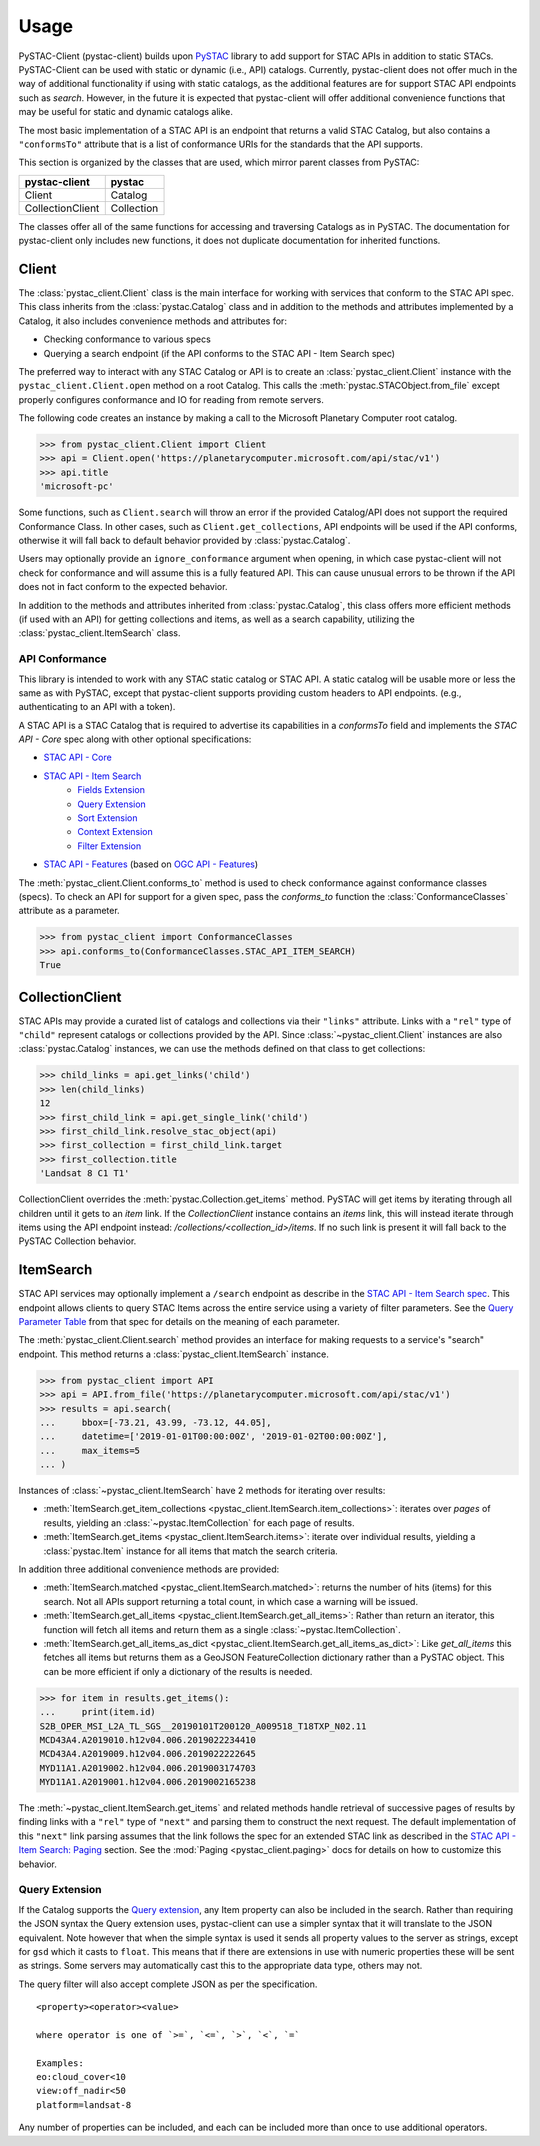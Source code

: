 Usage
#####

PySTAC-Client (pystac-client) builds upon `PySTAC <https://github.com/stac-utils/pystac>`_ library to add support
for STAC APIs in addition to static STACs. PySTAC-Client can be used with static or dynamic (i.e., API)
catalogs. Currently, pystac-client does not offer much in the way of additional functionality if using with
static catalogs, as the additional features are for support STAC API endpoints such as `search`. However,
in the future it is expected that pystac-client will offer additional convenience functions that may be
useful for static and dynamic catalogs alike.

The most basic implementation of a STAC API is an endpoint that returns a valid STAC Catalog, but also contains
a ``"conformsTo"`` attribute that is a list of conformance URIs for the standards that the API supports.

This section is organized by the classes that are used, which mirror parent classes from PySTAC:

+------------------+------------+
| pystac-client    | pystac     |
+==================+============+
| Client           | Catalog    |
+------------------+------------+
| CollectionClient | Collection |
+------------------+------------+

The classes offer all of the same functions for accessing and traversing Catalogs as in PySTAC. The documentation
for pystac-client only includes new functions, it does not duplicate documentation for inherited functions.

Client
++++++

The :class:`pystac_client.Client` class is the main interface for working with services that conform to the STAC API spec.
This class inherits from the :class:`pystac.Catalog` class and in addition to the methods and attributes implemented by
a Catalog, it also includes convenience methods and attributes for:

* Checking conformance to various specs
* Querying a search endpoint (if the API conforms to the STAC API - Item Search spec)

The preferred way to interact with any STAC Catalog or API is to create an :class:`pystac_client.Client` instance
with the ``pystac_client.Client.open`` method on a root Catalog. This calls the :meth:`pystac.STACObject.from_file`
except properly configures conformance and IO for reading from remote servers.

The following code creates an instance by making a call to the Microsoft Planetary Computer root catalog.

.. code-block:: python

    >>> from pystac_client.Client import Client
    >>> api = Client.open('https://planetarycomputer.microsoft.com/api/stac/v1')
    >>> api.title
    'microsoft-pc'

Some functions, such as ``Client.search`` will throw an error if the provided Catalog/API does
not support the required Conformance Class. In other cases, such as ``Client.get_collections``, API endpoints will be
used if the API conforms, otherwise it will fall back to default behavior provided by :class:`pystac.Catalog`.

Users may optionally provide an ``ignore_conformance`` argument when opening, in which case pystac-client will not check
for conformance and will assume this is a fully featured API. This can cause unusual errors to be thrown if the API
does not in fact conform to the expected behavior.

In addition to the methods and attributes inherited from :class:`pystac.Catalog`, this class offers more efficient
methods (if used with an API) for getting collections and items, as well as a search capability, utilizing the
:class:`pystac_client.ItemSearch` class.

API Conformance
---------------

This library is intended to work with any STAC static catalog or STAC API. A static catalog will be usable more or less
the same as with PySTAC, except that pystac-client supports providing custom headers to API endpoints. (e.g., authenticating
to an API with a token).

A STAC API is a STAC Catalog that is required to advertise its capabilities in a `conformsTo` field and implements
the `STAC API - Core` spec along with other optional specifications:

* `STAC API - Core <https://github.com/radiantearth/stac-api-spec/tree/master/core>`__
* `STAC API - Item Search <https://github.com/radiantearth/stac-api-spec/tree/master/item-search>`__
   * `Fields Extension <https://github.com/radiantearth/stac-api-spec/tree/master/fragments/fields>`__
   * `Query Extension <https://github.com/radiantearth/stac-api-spec/tree/master/fragments/query>`__
   * `Sort Extension <https://github.com/radiantearth/stac-api-spec/tree/master/fragments/sort>`__
   * `Context Extension <https://github.com/radiantearth/stac-api-spec/tree/master/fragments/context>`__
   * `Filter Extension <https://github.com/radiantearth/stac-api-spec/tree/master/fragments/filter>`__
* `STAC API - Features <https://github.com/radiantearth/stac-api-spec/tree/master/ogcapi-features>`__ (based on
  `OGC API - Features <https://www.ogc.org/standards/ogcapi-features>`__)

The :meth:`pystac_client.Client.conforms_to` method is used to check conformance against conformance classes (specs).
To check an API for support for a given spec, pass the `conforms_to` function the :class:`ConformanceClasses` attribute
as a parameter.

.. code-block:: python

    >>> from pystac_client import ConformanceClasses
    >>> api.conforms_to(ConformanceClasses.STAC_API_ITEM_SEARCH)
    True

CollectionClient
++++++++++++++++

STAC APIs may provide a curated list of catalogs and collections via their ``"links"`` attribute. Links with a ``"rel"``
type of ``"child"`` represent catalogs or collections provided by the API. Since :class:`~pystac_client.Client` instances are
also :class:`pystac.Catalog` instances, we can use the methods defined on that class to get collections:

.. code-block:: python

    >>> child_links = api.get_links('child')
    >>> len(child_links)
    12
    >>> first_child_link = api.get_single_link('child')
    >>> first_child_link.resolve_stac_object(api)
    >>> first_collection = first_child_link.target
    >>> first_collection.title
    'Landsat 8 C1 T1'

CollectionClient overrides the :meth:`pystac.Collection.get_items` method. PySTAC will get items by
iterating through all children until it gets to an `item` link. If the `CollectionClient` instance
contains an `items` link, this will instead iterate through items using the API endpoint instead:
`/collections/<collection_id>/items`. If no such link is present it will fall back to the
PySTAC Collection behavior.


ItemSearch
++++++++++

STAC API services may optionally implement a ``/search`` endpoint as describe in the  `STAC API - Item Search spec
<https://github.com/radiantearth/stac-api-spec/tree/master/item-search>`__. This endpoint allows clients to query
STAC Items across the entire service using a variety of filter parameters. See the `Query Parameter Table
<https://github.com/radiantearth/stac-api-spec/tree/master/item-search#query-parameter-table>`__ from that spec for
details on the meaning of each parameter.

The :meth:`pystac_client.Client.search` method provides an interface for making requests to a service's
"search" endpoint. This method returns a :class:`pystac_client.ItemSearch` instance.

.. code-block:: python

    >>> from pystac_client import API
    >>> api = API.from_file('https://planetarycomputer.microsoft.com/api/stac/v1')
    >>> results = api.search(
    ...     bbox=[-73.21, 43.99, -73.12, 44.05],
    ...     datetime=['2019-01-01T00:00:00Z', '2019-01-02T00:00:00Z'],
    ...     max_items=5
    ... )

Instances of :class:`~pystac_client.ItemSearch` have 2 methods for iterating over results:

* :meth:`ItemSearch.get_item_collections <pystac_client.ItemSearch.item_collections>`: iterates over *pages* of results,
  yielding an :class:`~pystac.ItemCollection` for each page of results.
* :meth:`ItemSearch.get_items <pystac_client.ItemSearch.items>`: iterate over individual results, yielding a
  :class:`pystac.Item` instance for all items that match the search criteria.

In addition three additional convenience methods are provided:

* :meth:`ItemSearch.matched <pystac_client.ItemSearch.matched>`: returns the number of hits (items) for this search.
  Not all APIs support returning a total count, in which case a warning will be issued.
* :meth:`ItemSearch.get_all_items <pystac_client.ItemSearch.get_all_items>`: Rather than return an iterator, this function will
  fetch all items and return them as a single :class:`~pystac.ItemCollection`.
* :meth:`ItemSearch.get_all_items_as_dict <pystac_client.ItemSearch.get_all_items_as_dict>`: Like `get_all_items` this fetches all items
  but returns them as a GeoJSON FeatureCollection dictionary rather than a PySTAC object. This can be more efficient if
  only a dictionary of the results is needed.

.. code-block:: python

    >>> for item in results.get_items():
    ...     print(item.id)
    S2B_OPER_MSI_L2A_TL_SGS__20190101T200120_A009518_T18TXP_N02.11
    MCD43A4.A2019010.h12v04.006.2019022234410
    MCD43A4.A2019009.h12v04.006.2019022222645
    MYD11A1.A2019002.h12v04.006.2019003174703
    MYD11A1.A2019001.h12v04.006.2019002165238

The :meth:`~pystac_client.ItemSearch.get_items` and related methods handle retrieval of successive pages of results
by finding links with a ``"rel"`` type of ``"next"`` and parsing them to construct the next request. The default
implementation of this ``"next"`` link parsing assumes that the link follows the spec for an extended STAC link as
described in the `STAC API - Item Search: Paging <https://github.com/radiantearth/stac-api-spec/tree/master/item-search#paging>`__
section. See the :mod:`Paging <pystac_client.paging>` docs for details on how to customize this behavior.

Query Extension
---------------

If the Catalog supports the `Query
extension <https://github.com/radiantearth/stac-api-spec/tree/master/fragments/query>`__,
any Item property can also be included in the search. Rather than
requiring the JSON syntax the Query extension uses, pystac-client can use a
simpler syntax that it will translate to the JSON equivalent. Note
however that when the simple syntax is used it sends all property values
to the server as strings, except for ``gsd`` which it casts to
``float``. This means that if there are extensions in use with numeric
properties these will be sent as strings. Some servers may automatically
cast this to the appropriate data type, others may not.

The query filter will also accept complete JSON as per the specification.

::

  <property><operator><value>

  where operator is one of `>=`, `<=`, `>`, `<`, `=`

  Examples:
  eo:cloud_cover<10
  view:off_nadir<50
  platform=landsat-8

Any number of properties can be included, and each can be included more
than once to use additional operators.
